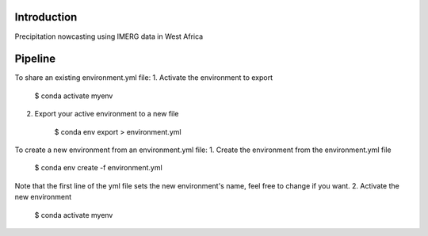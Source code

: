 
================
Introduction
================
Precipitation nowcasting using IMERG data in West Africa



================
Pipeline
================
To share an existing environment.yml file:
1. Activate the environment to export

    $ conda activate myenv
2. Export your active environment to a new file

    $ conda env export > environment.yml

To create a new environment from an environment.yml file:
1. Create the environment from the environment.yml file

    $ conda env create -f environment.yml

Note that the first line of the yml file sets the new environment's name, feel free to change if you want.
2. Activate the new environment

    $ conda activate myenv



